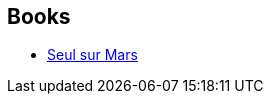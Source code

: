 :jbake-type: post
:jbake-status: published
:jbake-title: The Martian
:jbake-tags: serie
:jbake-date: 2016-02-24
:jbake-depth: ../../
:jbake-uri: goodreads/series/The_Martian.adoc
:jbake-source: https://www.goodreads.com/series/176319
:jbake-style: goodreads goodreads-serie no-index

## Books
* link:../books/9782811215729.html[Seul sur Mars]
